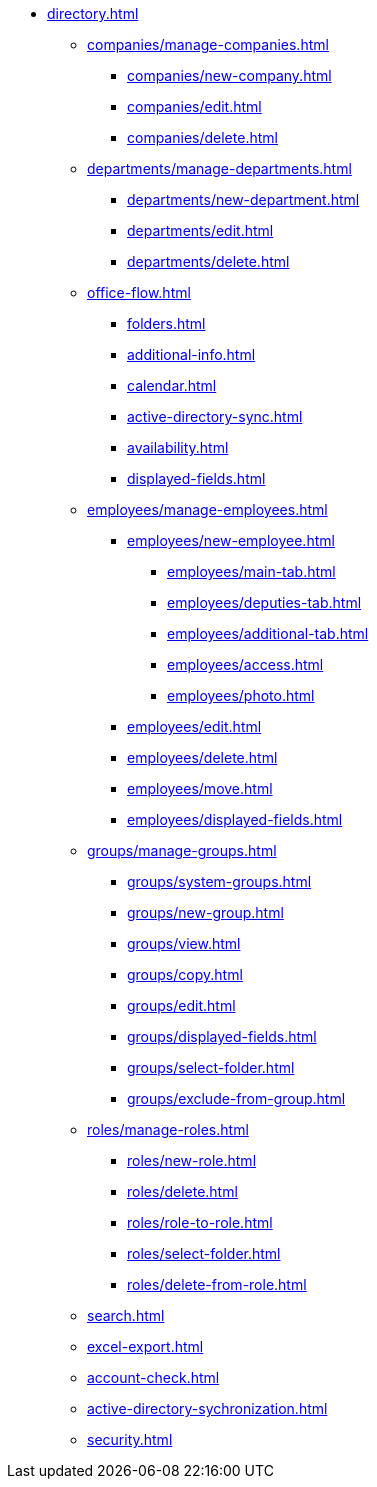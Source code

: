 ** xref:directory.adoc[]
*** xref:companies/manage-companies.adoc[]
**** xref:companies/new-company.adoc[]
**** xref:companies/edit.adoc[]
**** xref:companies/delete.adoc[]
*** xref:departments/manage-departments.adoc[]
**** xref:departments/new-department.adoc[]
**** xref:departments/edit.adoc[]
**** xref:departments/delete.adoc[]
*** xref:office-flow.adoc[]
**** xref:folders.adoc[]
**** xref:additional-info.adoc[]
**** xref:calendar.adoc[]
**** xref:active-directory-sync.adoc[]
**** xref:availability.adoc[]
**** xref:displayed-fields.adoc[]
*** xref:employees/manage-employees.adoc[]
**** xref:employees/new-employee.adoc[]
***** xref:employees/main-tab.adoc[]
***** xref:employees/deputies-tab.adoc[]
***** xref:employees/additional-tab.adoc[]
***** xref:employees/access.adoc[]
***** xref:employees/photo.adoc[]
**** xref:employees/edit.adoc[]
**** xref:employees/delete.adoc[]
**** xref:employees/move.adoc[]
**** xref:employees/displayed-fields.adoc[]
*** xref:groups/manage-groups.adoc[]
**** xref:groups/system-groups.adoc[]
**** xref:groups/new-group.adoc[]
**** xref:groups/view.adoc[]
**** xref:groups/copy.adoc[]
**** xref:groups/edit.adoc[]
**** xref:groups/displayed-fields.adoc[]
**** xref:groups/select-folder.adoc[]
**** xref:groups/exclude-from-group.adoc[]
*** xref:roles/manage-roles.adoc[]
**** xref:roles/new-role.adoc[]
**** xref:roles/delete.adoc[]
**** xref:roles/role-to-role.adoc[]
**** xref:roles/select-folder.adoc[]
**** xref:roles/delete-from-role.adoc[]
*** xref:search.adoc[]
*** xref:excel-export.adoc[]
*** xref:account-check.adoc[]
*** xref:active-directory-sychronization.adoc[]
*** xref:security.adoc[]